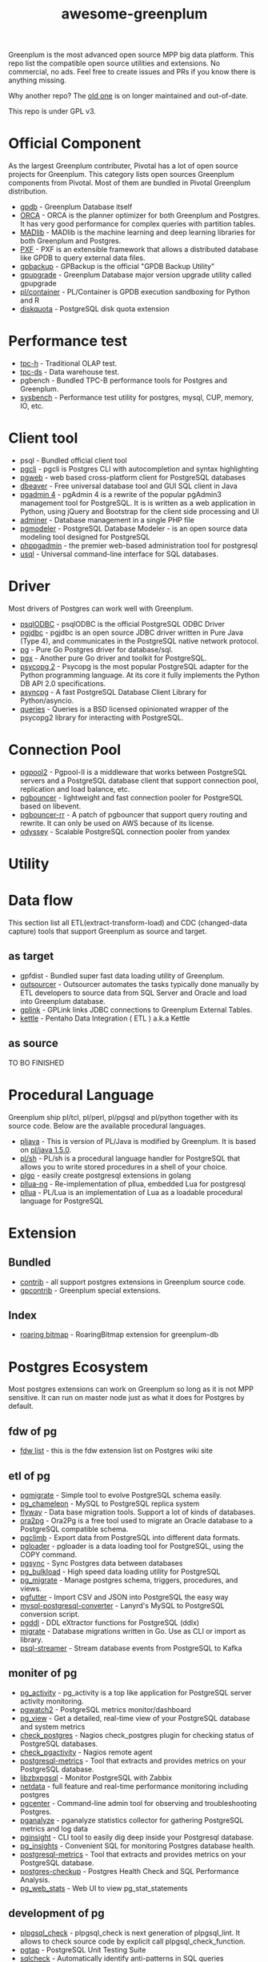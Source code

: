 #+HTML_HEAD: <link rel="stylesheet" href="http://dakrone.github.io/org.css" type="text/css" />
#+OPTIONS: html-postamble:nil author:nil date:nil num:nil toc:nil H:2 @:t ::t |:t ^:nil -:t f:t *:t <:t
#+EXPORT_FILE_NAME: index
#+TITLE: awesome-greenplum


[[https://upload.wikimedia.org/wikipedia/commons/9/97/Greenplumlogotype.jpg]]

Greenplum is the most advanced open source MPP big data platform. This repo list the compatible open source utilities and extensions. No commercial, no ads. Feel free to create issues and PRs if you know there is anything missing.

Why another repo? The [[https://github.com/kongyew/awesome-greenplum][old one]] is on longer maintained and out-of-date.

This repo is under GPL v3.

#+TOC: headlines 2

* Content :TOC:noexport:
- [[#official-component][Official Component]]
- [[#performance-test][Performance test]]
- [[#client-tool][Client tool]]
- [[#driver][Driver]]
- [[#connection-pool][Connection Pool]]
- [[#utility][Utility]]
- [[#data-flow][Data flow]]
  - [[#as-target][as target]]
  - [[#as-source][as source]]
- [[#procedural-language][Procedural Language]]
- [[#extension][Extension]]
  - [[#bundled][Bundled]]
  - [[#index][Index]]
- [[#postgres-ecosystem][Postgres Ecosystem]]
  - [[#fdw-of-pg][fdw of pg]]
  - [[#etl-of-pg][etl of pg]]
  - [[#moniter-of-pg][moniter of pg]]
  - [[#development-of-pg][development of pg]]
  - [[#utility-of-pg][utility of pg]]
  - [[#backup-of-pg][backup of pg]]
  - [[#audit-of-pg][audit of pg]]
  - [[#enhancement-of-pg][enhancement of pg]]
- [[#community][Community]]

* Official Component
As the largest Greenplum contributer, Pivotal has a lot of open source projects for Greenplum. This category lists  open sources Greenplum components from Pivotal. Most of them are bundled in Pivotal Greenplum distribution.
- [[https://github.com/greenplum-db/gpdb][gpdb]] - Greenplum Database itself
- [[https://github.com/greenplum-db/gporca][ORCA]] - ORCA is the planner optimizer for both Greenplum and Postgres. It has very good performance for complex queries with partition tables.
- [[https://github.com/apache/madlib][MADlib]] - MADlib is the machine learning and deep learning libraries for both Greenplum and Postgres.
- [[https://github.com/greenplum-db/pxf][PXF]] - PXF is an extensible framework that allows a distributed database like GPDB to query external data files.
- [[https://github.com/greenplum-db/gpbackup][gpbackup]] - GPBackup is the official "GPDB Backup Utility"
- [[https://github.com/greenplum-db/gpupgrade][gpupgrade]] - Greenplum Database major version upgrade utility called gpupgrade
- [[https://github.com/greenplum-db/plcontainer][pl/container]] - PL/Container is GPDB execution sandboxing for Python and R
- [[https://github.com/greenplum-db/diskquota][diskquota]] - PostgreSQL disk quota extension


* Performance test
- [[https://github.com/pivotalguru/TPC-H][tpc-h]] - Traditional OLAP test.
- [[https://github.com/pivotalguru/TPC-DS][tpc-ds]] - Data warehouse test.
- pgbench - Bundled TPC-B performance tools for Postgres and Greenplum.
- [[https://github.com/akopytov/sysbench][sysbench]] - Performance test utility for postgres, mysql, CUP, memory, IO, etc.

* Client tool
- psql - Bundled official client tool
- [[https://github.com/dbcli/pgcli][pgcli]] - pgcli is Postgres CLI with autocompletion and syntax highlighting
- [[https://github.com/sosedoff/pgweb][pgweb]] - web based cross-platform client for PostgreSQL databases
- [[https://github.com/dbeaver/dbeaver][dbeaver]] - Free universal database tool and GUI SQL client in Java
- [[https://github.com/postgres/pgadmin4][pgadmin 4]] - pgAdmin 4 is a rewrite of the popular pgAdmin3 management tool for PostgreSQL. It is  is written as a web application in Python, using jQuery and Bootstrap for the client side processing and UI
- [[https://github.com/vrana/adminer][adminer]] - Database management in a single PHP file
- [[https://github.com/pgmodeler/pgmodeler][pgmodeler]] - PostgreSQL Database Modeler - is an open source data modeling tool designed for PostgreSQL
- [[https://github.com/phppgadmin/phppgadmin][phppgadmin]] - the premier web-based administration tool for postgresql
- [[https://github.com/xo/usql][usql]] - Universal command-line interface for SQL databases.


* Driver
Most drivers of Postgres can work well with Greenplum.
- [[https://odbc.postgresql.org/][psqlODBC]] - psqlODBC is the official PostgreSQL ODBC Driver
- [[https://jdbc.postgresql.org/][pgjdbc]] - pgjdbc is an open source JDBC driver written in Pure Java (Type 4), and communicates in the PostgreSQL native network protocol.
- [[https://github.com/lib/pq][pg]] - Pure Go Postgres driver for database/sql.
- [[https://github.com/jackc/pgx][pgx]] - Another pure Go driver and toolkit for PostgreSQL.
- [[http://initd.org/psycopg/][psycopg 2]] - Psycopg is the most popular PostgreSQL adapter for the Python programming language. At its core it fully implements the Python DB API 2.0 specifications.
- [[https://github.com/MagicStack/asyncpg][asyncpg]] - A fast PostgreSQL Database Client Library for Python/asyncio.
- [[https://github.com/gmr/queries][queries]] - Queries is a BSD licensed opinionated wrapper of the psycopg2 library for interacting with PostgreSQL.

* Connection Pool
- [[https://www.pgpool.net/mediawiki/index.php/Main_Page][pgpool2]] - Pgpool-II is a middleware that works between PostgreSQL servers and a PostgreSQL database client that support connection pool, replication and load balance, etc.
- [[https://github.com/pgbouncer/pgbouncer][pgbouncer]] - lightweight and fast connection pooler for PostgreSQL based on libevent.
- [[https://github.com/awslabs/pgbouncer-rr-patch][pgbouncer-rr]] - A patch of pgbouncer that support query routing and rewrite. It can only be used on AWS because of its license.
- [[https://github.com/yandex/odyssey][odyssey]] - Scalable PostgreSQL connection pooler from yandex


* Utility

* Data flow
This section list all ETL(extract-transform-load) and CDC (changed-data capture) tools that support Greenplum as source and target.
** as target
- gpfdist - Bundled super fast data loading utility of Greenplum.
- [[https://github.com/pivotalguru/outsourcer][outsourcer]] - Outsourcer automates the tasks typically done manually by ETL developers to source data from SQL Server and Oracle and load into Greenplum database.  
- [[https://github.com/pivotalguru/gplink][gplink]] - GPLink links JDBC connections to Greenplum External Tables.
- [[https://github.com/pentaho/pentaho-kettle][kettle]] - Pentaho Data Integration ( ETL ) a.k.a Kettle
** as source
TO BO FINISHED

* Procedural Language
Greenplum ship pl/tcl, pl/perl, pl/pgsql and pl/python together with its source code. Below are the available procedural languages.
- [[https://github.com/greenplum-db/pljava][pljava]] - This is version of PL/Java is modified by Greenplum. It is based on [[https://github.com/tada/pljava/tree/V1_5_0][pl/java 1.5.0]].
- [[https://github.com/petere/plsh][pl/sh]] - PL/sh is a procedural language handler for PostgreSQL that allows you to write stored procedures in a shell of your choice.
- [[https://github.com/microo8/plgo][plgo]] - easily create postgresql extensions in golang
- [[https://github.com/RhodiumToad/pllua-ng][pllua-ng]] - Re-implementation of pllua, embedded Lua for postgresql
- [[https://github.com/pllua/pllua][pllua]] - PL/Lua is an implementation of Lua as a loadable procedural language for PostgreSQL

* Extension
** Bundled
- [[https://github.com/greenplum-db/gpdb/tree/master/contrib][contrib]] - all support postgres extensions in Greenplum source code.
- [[https://github.com/greenplum-db/gpdb/tree/master/gpcontrib][gpcontrib]] - Greenplum special extensions.
** Index
- [[https://github.com/zeromax007/gpdb-roaringbitmap][roaring bitmap]] - RoaringBitmap extension for greenplum-db
* Postgres Ecosystem
Most postgres extensions can work on Greenplum so long as it is not MPP sensitive. It can run on master node just as what it does for Postgres by default.
** fdw of pg
- [[https://wiki.postgresql.org/wiki/Foreign_data_wrappers][fdw list]] - this is the fdw extension list on Postgres wiki site
** etl of pg
- [[https://github.com/yandex/pgmigrate][pgmigrate]] - Simple tool to evolve PostgreSQL schema easily.
- [[https://github.com/the4thdoctor/pg_chameleon][pg_chameleon]] - MySQL to PostgreSQL replica system 
- [[https://github.com/flyway/flyway][flyway]] - Data base migration tools. Support a lot of kinds of databases.
- [[https://github.com/darold/ora2pg][ora2pg]] - Ora2Pg is a free tool used to migrate an Oracle database to a PostgreSQL compatible schema.
- [[https://github.com/lukasmartinelli/pgclimb][pgclimb]] - Export data from PostgreSQL into different data formats.
- [[https://github.com/dimitri/pgloader][pgloader]] - pgloader is a data loading tool for PostgreSQL, using the COPY command.
- [[https://github.com/ankane/pgsync][pgsync]] - Sync Postgres data between databases
- [[https://github.com/ossc-db/pg_bulkload][pg_bulkload]] - High speed data loading utility for PostgreSQL
- [[https://github.com/jwdeitch/pg_migrate][pg_migrate]] - Manage postgres schema, triggers, procedures, and views.
- [[https://github.com/lukasmartinelli/pgfutter][pgfutter]] - Import CSV and JSON into PostgreSQL the easy way
- [[https://github.com/lanyrd/mysql-postgresql-converter][mysql-postgresql-converter]] - Lanyrd's MySQL to PostgreSQL conversion script.
- [[https://github.com/lacanoid/pgddl][pgddl]] - DDL eXtractor functions for PostgreSQL (ddlx)
- [[https://github.com/golang-migrate/migrate][migrate]] - Database migrations written in Go. Use as CLI or import as library.
- [[https://github.com/blind-oracle/psql-streamer][psql-streamer]] - Stream database events from PostgreSQL to Kafka


** moniter of pg
- [[https://github.com/julmon/pg_activity][pg_activity]] - pg_activity is a top like application for PostgreSQL server activity monitoring.
- [[https://github.com/cybertec-postgresql/pgwatch2][pgwatch2]] - PostgreSQL metrics monitor/dashboard
- [[https://github.com/zalando/pg_view][pg_view]] - Get a detailed, real-time view of your PostgreSQL database and system metrics
- [[https://github.com/bucardo/check_postgres][check_postgres]] - Nagios check_postgres plugin for checking status of PostgreSQL databases.
- [[https://github.com/OPMDG/check_pgactivity][check_pgactivity]] - Nagios remote agent 
- [[https://github.com/spotify/postgresql-metrics][postgresql-metrics]] - Tool that extracts and provides metrics on your PostgreSQL database.
- [[https://github.com/cavaliercoder/libzbxpgsql][libzbxpgsql]] - Monitor PostgreSQL with Zabbix
- [[https://github.com/netdata/netdata][netdata]] - full feature and real-time performance monitoring including postgres
- [[https://github.com/lesovsky/pgcenter][pgcenter]] - Command-line admin tool for observing and troubleshooting Postgres.
- [[https://github.com/pganalyze/collector][pganalyze]] - pganalyze statistics collector for gathering PostgreSQL metrics and log data
- [[https://github.com/lafikl/pginsight][pginsight]] - CLI tool to easily dig deep inside your Postgresql database.
- [[https://github.com/lob/pg_insights][pg_insights]] - Convenient SQL for monitoring Postgres database health.
- [[https://github.com/spotify/postgresql-metrics][postgresql-metrics]] - Tool that extracts and provides metrics on your PostgreSQL database.
- [[https://gitlab.com/postgres-ai/postgres-checkup][postgres-checkup]] - Postgres Health Check and SQL Performance Analysis.
- [[https://github.com/kirs/pg_web_stats][pg_web_stats]] - Web UI to view pg_stat_statements

** development of pg
- [[https://github.com/okbob/plpgsql_check][plpgsql_check]] - plpgsql_check is next generation of plpgsql_lint. It allows to check source code by explicit call plpgsql_check_function.
- [[https://github.com/theory/pgtap/][pgtap]] - PostgreSQL Unit Testing Suite 
- [[https://github.com/jarulraj/sqlcheck-old][sqlcheck]] - Automatically identify anti-patterns in SQL queries
- [[https://github.com/gajus/pg-formatter][pg-formatter]] - A PostgreSQL SQL syntax beautifier.
- [[https://github.com/PostgREST/postgrest][postgrest]] - REST API for any Postgres database
- [[https://github.com/prest/prest][prest]] - pREST is a way to serve a RESTful API from any databases written in Go

** utility of pg
- [[https://github.com/cbbrowne/pgcmp][pgcmp]] - Tool for comparing Postgres database schemas
- [[https://github.com/sqitchers/sqitch][sqitch]] - Sane database change management 
- [[https://github.com/darold/pgbadger][pgbadger]] - Fast PostgreSQL Log Analyzer.
- [[https://github.com/fordfrog/apgdiff][apgdiff]] - Another PostgreSQL Diff Tool 
- [[https://github.com/pgxn/pgxnclient][pgxnclient]] - A command line client for the PostgreSQL Extension Network.
- [[https://github.com/ibarwick/config_log][config_log]] - PostgreSQL custom background worker (BGW) for monitoring configuration log changes
- [[https://gitlab.com/dalibo/postgresql_anonymizer][postgresql_anonymizer]] - postgresql_anonymizer is an extension to mask or replace personally identifiable information (PII) or commercially sensitive data from a PostgreSQL database.
- [[https://github.com/orafce/orafce][orafce]] - The "orafce" project implements of some functions from the Oracle database.

** backup of pg
TO BE FINISHED

** audit of pg
- [[https://github.com/pgMemento/pgMemento][pgMemento]] - Audit trail with schema versioning for PostgreSQL using transaction-based logging
- [[https://github.com/perseas/Pyrseas][Pyrseas]] - Provides utilities for Postgres database schema versioning.
- [[https://bitbucket.org/neadwerx/cyanaudit][cyanaudit]] - Cyan Audit is a PostgreSQL utility providing comprehensive and easily-searchable logs of DML (INSERT/UPDATE/DELETE) activity in your database.
- [[https://github.com/pgaudit/pgaudit][pgaudit]] - PostgreSQL Audit Extension
- [[https://github.com/kvesteri/postgresql-audit][postgresql-audit]] - Audit trigger for PostgreSQL
- [[https://github.com/dalibo/emaj/][e-maj]] - logs and rollbacks table updates
- [[https://github.com/cybertec-postgresql/pg_permission][pg_permission]] - A simple set of views to see ALL permissions in a PostgreSQL database
- [[https://github.com/arkhipov/temporal_tables][temporal_tables]] - A temporal table is a table that records the period of time when a row is valid

** enhancement of pg 
TO BE FINISHED

* Community
- [[https://greenplum.org/][greenplum.org]] - official website of Greenplum
- [[https://greenplum.cn/][greenplum.cn]] - Chinese community website
- [[http://gpadmin.me/][gpadmin.me]] - Scott Kahler's personal blog about Greenplum
- [[http://www.pivotalguru.com/][pivotalguru]] - Jon Roberts' personal blog about Greenplum and others
- [[https://greenplum.slack.com/][greenplum.slack.com]] - slack channel
  
